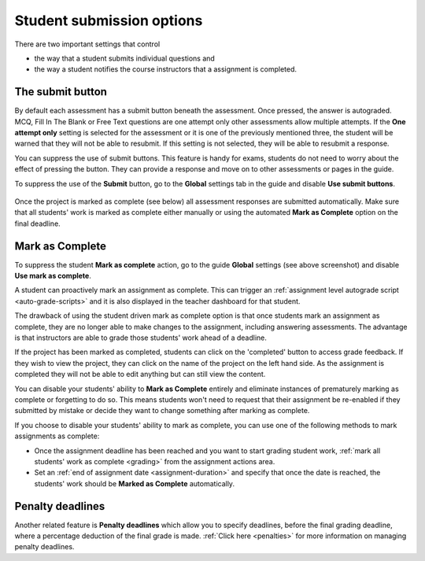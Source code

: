 .. meta::
   :description: Student Submission Options
  
.. _student-submission:

Student submission options
==========================
There are two important settings that control

- the way that a student submits individual questions and
- the way a student notifies the course instructors that a assignment is completed.

The submit button
-----------------
By default each assessment has a submit button beneath the assessment. Once pressed, the answer is autograded. MCQ, Fill In The Blank or Free Text questions are one attempt only other assessments allow multiple attempts. If the **One attempt only** setting is selected for the assessment or it is one of the previously mentioned three, the student will be warned that they will not be able to resubmit. If this setting is not selected, they will be able to resubmit a response.

You can suppress the use of submit buttons. This feature is handy for exams, students do not need to worry about the effect of pressing the button. They can provide a response and move on to other assessments or pages in the guide.

To suppress the use of the **Submit** button, go to the **Global** settings tab in the guide and disable **Use submit buttons**.

  .. image:: /img/guides/globalsettings.png
     :alt: Global Settings


Once the project is marked as complete (see below) all assessment responses are submitted automatically. Make sure that all students' work is marked as complete either manually or using the automated **Mark as Complete** option on the final deadline.

Mark as Complete
----------------
To suppress the student **Mark as complete** action, go to the guide **Global** settings (see above screenshot) and disable **Use mark as complete**.

A student can proactively mark an assignment as complete. This can trigger an :ref:`assignment level autograde script <auto-grade-scripts>` and it is also displayed in the teacher dashboard for that student.

The drawback of using the student driven mark as complete option is that once students mark an assignment as complete, they are no longer able to make changes to the assignment, including answering assessments. The advantage is that instructors are able to grade those students' work ahead of a deadline.

If the project has been marked as completed, students can click on the 'completed' button to access grade feedback. If they wish to view the project, they can click on the name of the project on the left hand side. As the assignment is completed they will not be able to edit anything but can still view the content.

You can disable your students' ability to **Mark as Complete** entirely and eliminate instances of prematurely marking as complete or forgetting to do so. This means students won't need to request that their assignment be re-enabled if they submitted by mistake or decide they want to change something after marking as complete.

If you choose to disable your students' ability to mark as complete, you can use one of the following methods to mark assignments as complete:

- Once the assignment deadline has been reached and you want to start grading student work, :ref:`mark all students' work as complete <grading>` from the assignment actions area.

- Set an :ref:`end of assignment date <assignment-duration>` and specify that once the date is reached, the students' work should be **Marked as Complete** automatically.



Penalty deadlines
-----------------
Another related feature is **Penalty deadlines** which allow you to specify deadlines, before the final grading deadline, where a percentage deduction of the final grade is made. :ref:`Click here <penalties>` for more information on managing penalty deadlines.
